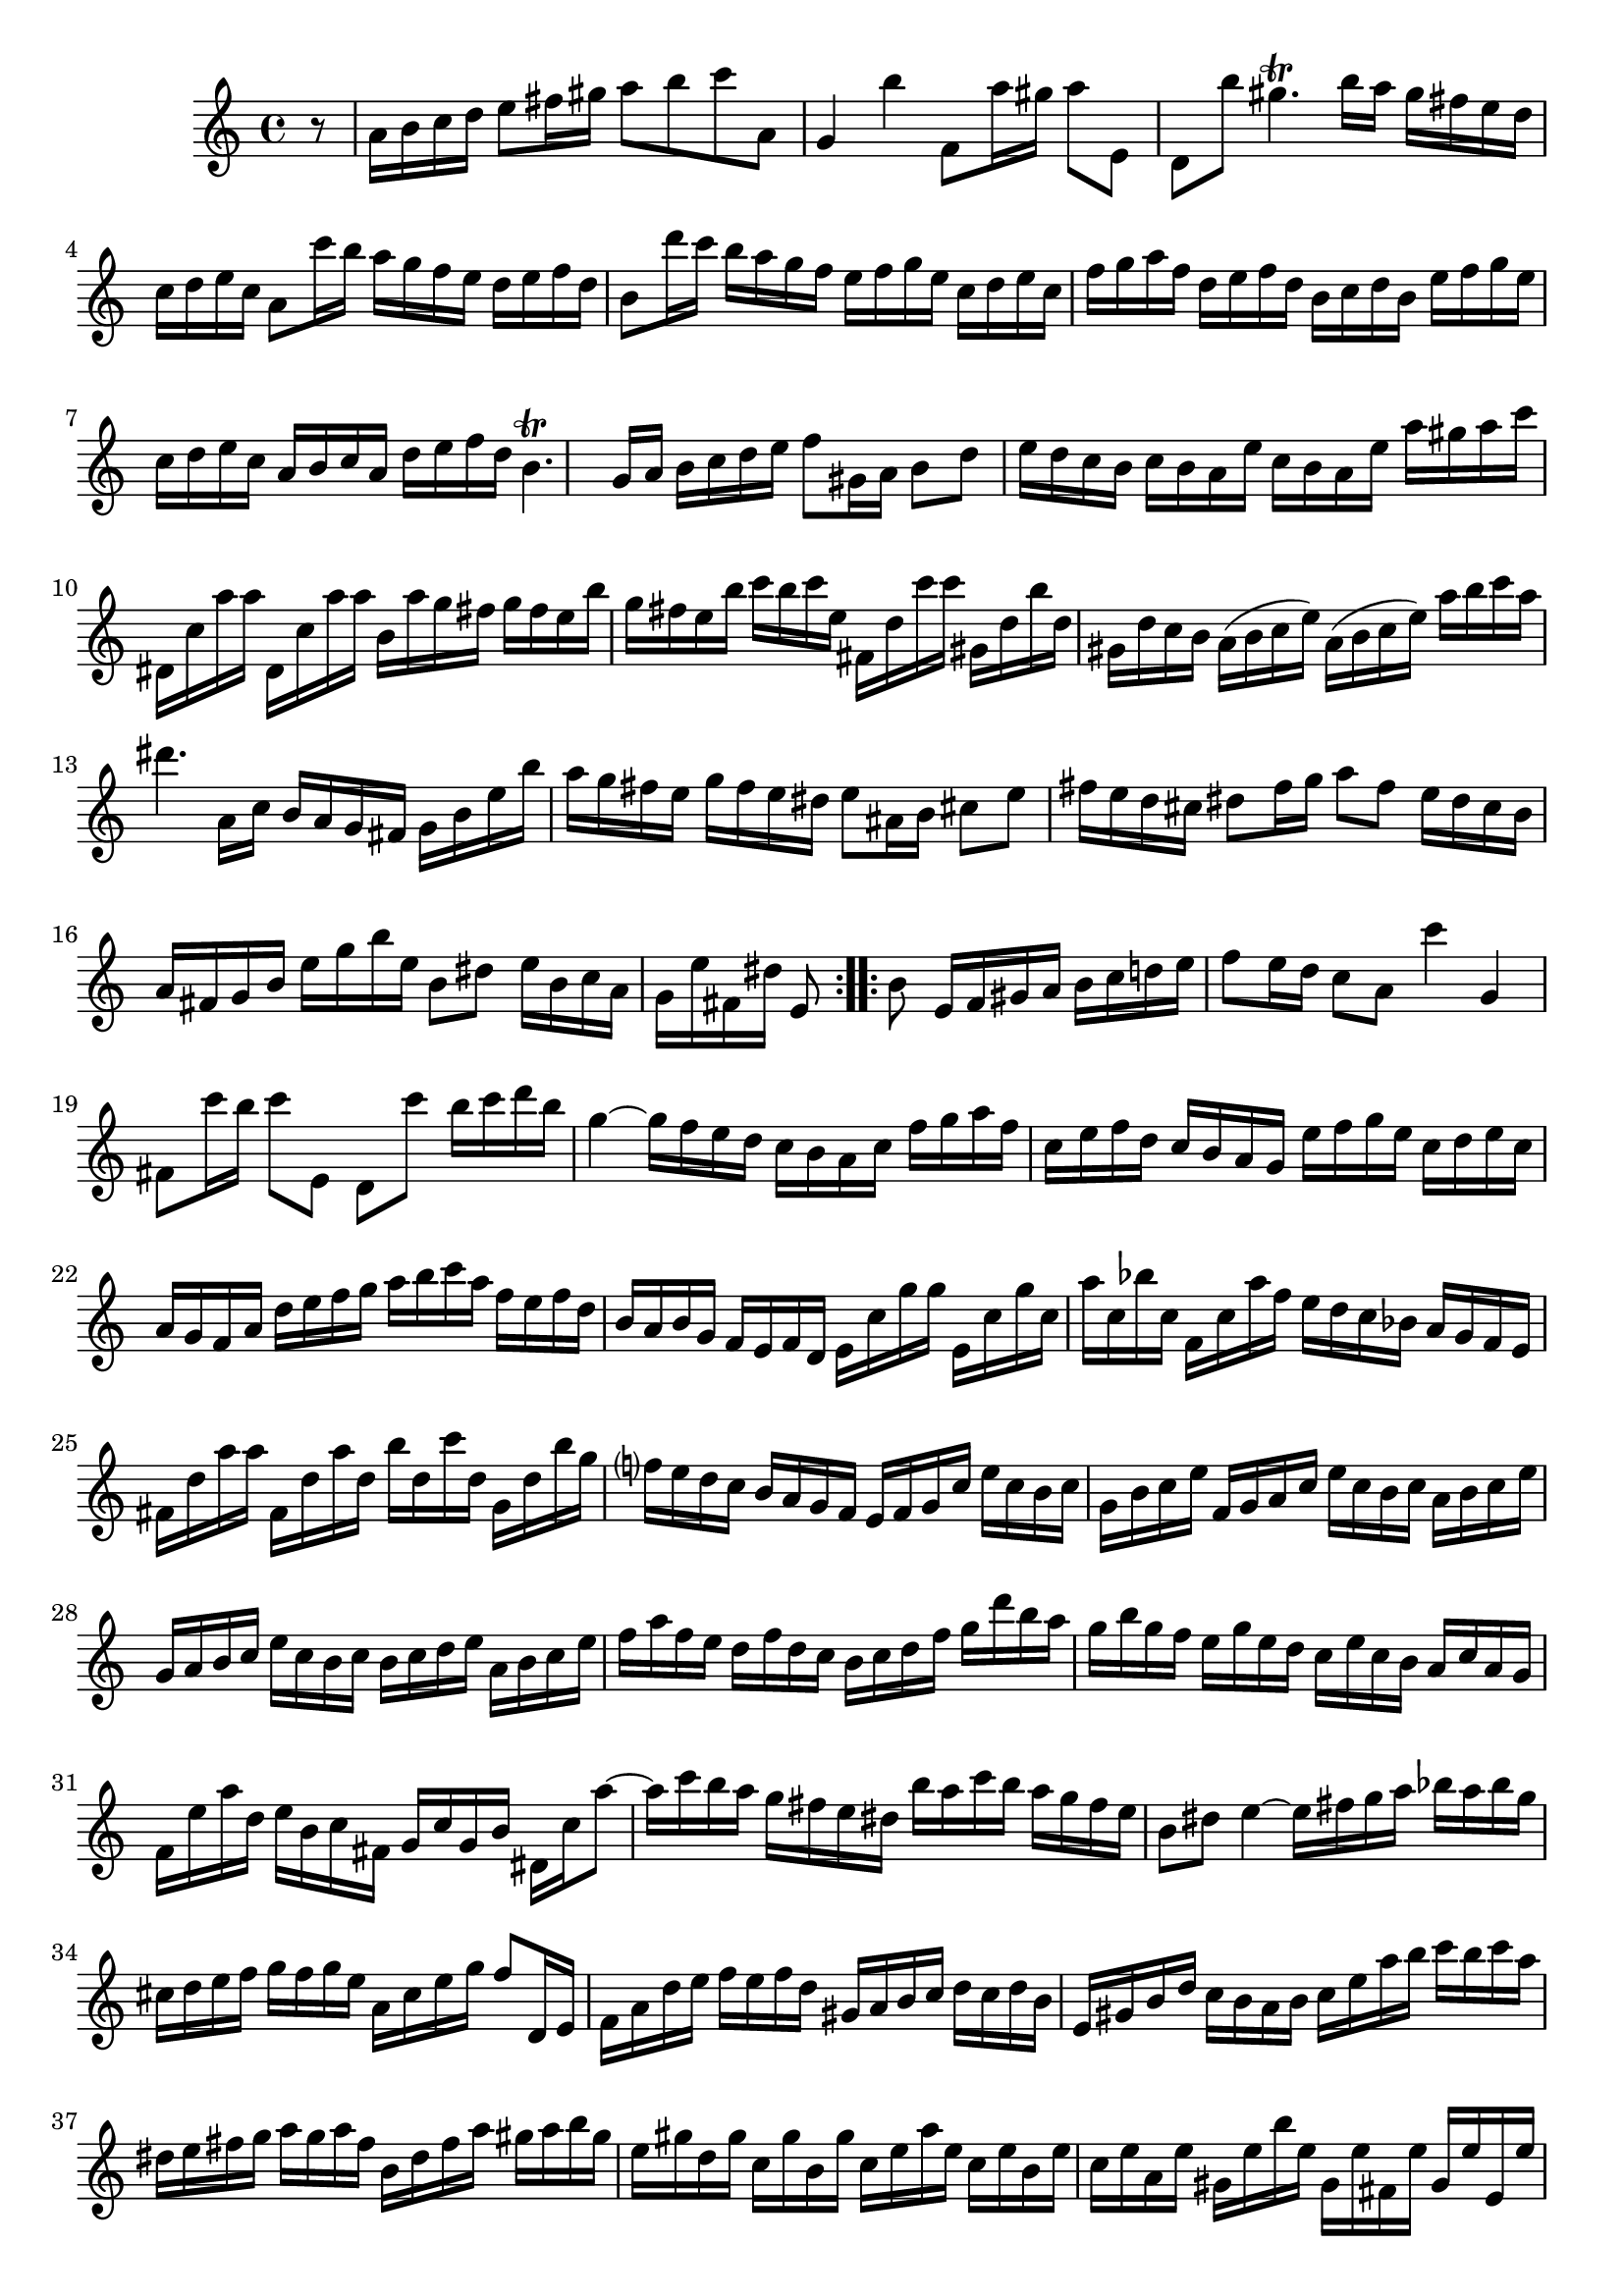 % Partita BWV 1013 2 Corrente

%{
    Copyright 2017 Edmundo Carmona Antoranz. Released under CC 4.0 by-sa
    Original Manuscript is public domain
%}


\version "2.18.2"

\time 3/4
\key a \minor

\relative c' {
    
    \partial 8 r8 
    % 1
    a'16 b c d e8 fis16 gis a8 b
    
    % 2
    c a, g4 b'
    
    % 3
    f,8 a'16 gis a8 e, d b''
    
    % 4
    gis4.\trill b16 a gis fis e d
    
    % 5
    c d e c a8 c'16 b a g f e
    
    % 6
    d e f d b8 d'16 c b a g f
    
    % 7 2nd pentagram on manuscript
    e f g e c d e c f g a f
    
    % 8
    d e f d b c d b e f g e
    
    % 9
    c d e c a b c a d e f d
    
    % 10
    b4.\trill g16 a b c d e
    
    % 11
    f8 gis,16 a b8 d e16 d c b
    
    % 12
    c b a e' c b a e' a gis a c
    
    % 13 3rd pentagram on manuscript
    dis,, c' a' a dis,, c' a' a b, a' g fis
    
    % 14
    g fis e b' g fis e b' c b c e,
    
    % 15
    fis, d' c' c gis, d' b' d, gis, d' c b
    
    % 16
    a( b c e) a,( b c e) a b c a
    
    % 17
    dis4. a,16 c b a g fis
    
    % 18 4th pentagram starts on 3rd beat
    g b e b' a g fis e g fis e dis
    
    % 19
    e8 ais,16 b cis8 e fis16 e d cis
    
    % 20
    %{
        First f shows up as "natural" on manuscript
    %}
    dis8 fis16 g a8 fis e16 dis cis b
    
    % 21
    a fis g b e g b e, b8 dis
    
    % 22
    e16 b c a g e' fis, dis' e,8 \bar ":..:" b'
    
    % 23
    e,16 fis gis a b c d e f8 e16 d
    
    % 24 5th pentagram on manuscript
    c8 a c'4 g,
    
    % 25
    fis8 c''16 b c8 e,, d c''
    
    % 26
    b16 c d b g4~ g16 f e d
    
    % 27
    c b a c f g a f c e f d
    
    % 28
    c b a g e' f g e c d e c
    
    % 29
    a g f a d e f g a b c a
    
    % 30
    f e f d b a b g f e f d
    
    % 31 6th pentagram on manuscript starts on 3rd beat
    e c' g' g e, c' g' c, a' c, bes' c,
    
    % 32
    f, c' a' f e d c bes a g f e
    
    % 33
    fis d' a' a fis, d' a' d, b' d, c' d,
    
    % 34
    g, d' b' g f? e d c b a g f
    
    % 35
    e f g c e c b c g b c e
    
    % 36
    f, g a c e c b c a b c e
    
    % 37
    g, a b c e c b c b c d e
    
    % 38 7th pentagram on manuscript
    a, b c e f a f e d f d c
    
    % 39
    b c d f g d' b a g b g f
    
    % 40
    e g e d c e c b a c a g
    
    % 41
    f e' a d, e b c fis, g c g b
    
    % 42
    dis, c' a'8~ a16 c b a g fis e dis
    
    % 43
    b' a c b a g fis e b8 dis
    
    % 44 8th pentagram of manuscript starts here
    e4~ e16 fis g a bes a bes g
    
    % 45
    cis, d e f g f g e a, cis e g
    
    % 46
    f8 d,16 e f a d e f e f d
    
    % 47
    gis, a b c d c d b e, gis b d
    
    % 48
    c b a b c e a b c b c a
    
    % 49
    dis, e fis g a g a fis b, dis fis a
    
    % 50 9th pentagram from manuscript starts here
    gis a b gis e gis d gis c, gis' b, gis'
    
    % 51
    c, e a e c e b e c e a, e'
    
    % 52
    gis, e' b' e, gis, e' fis, e' gis, e' e, e'
    
    % 53
    a, e' c' e, f d a d c' d, a' d,
    
    % 54
    b' d, g, d' e c g' c, bes' c, g' c,
    
    % 55 10th pentagram from manuscript starts here
    a' c, f, a d e f d b c d b
    
    % 56
    gis' a b gis e fis gis b d c d b
    
    % 57
    c a f e d c' b a e b' a gis
    
    % 58
    a f d c b a' g f cis g' f e
    
    % 59
    %{
        Last c shouldn't be sharp? Manuscript has it natural
    %}
    f d bes a gis f' e d a e' d c
    
    % 60 11th pentagram from manuscript starts here
    d b gis fis e fis gis a b c d b
    
    % 61
    c a c e a b c a e a b gis
    
    % 62
    a e f d c a' b, gis' a,8\fermata \bar ":|."
    
        
}
